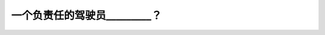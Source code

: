 .. raw:: html

   <div class="question-page">
   <div class="test-name">加拿大BC省驾照笔试题库(小红书200题在线版)|2024版</div>

.. meta::
   :description: 一个负责任的驾驶员_________？
   :keywords: 温哥华驾照笔试,  温哥华驾照,  BC省驾照笔试负责任驾驶, 道路安全, 规则意识

.. raw:: html

   <div class="question-card">


一个负责任的驾驶员_________？
======================================

.. raw:: html

   <hr>

.. raw:: html

   <div id="q36" class="quiz">
       <div class="option" id="q36-A" onclick="selectOption('q36', 'A', false)">
           A. 告诉其他驾驶者他们的错误
       </div>
       <div class="option" id="q36-B" onclick="selectOption('q36', 'B', true)">
           B. 应考虑所有道路使用者的安全
       </div>
       <div class="option" id="q36-C" onclick="selectOption('q36', 'C', false)">
           C. 确保你和你的乘客的安全
       </div>
       <div class="option" id="q36-D" onclick="selectOption('q36', 'D', false)">
           D. 确保能够受到其他人的尊敬
       </div>
       <p id="q36-result" class="result"></p>
   </div>

   <hr>

.. dropdown:: ►|explanation|

   负责任的驾驶员不仅要关心自己的安全，还应关注其他道路使用者的安全。

.. raw:: html

   <div class="nav-buttons">
       <a href="q35.html" class="button">|prev_question|</a>
       <span class="page-indicator">36 / 200</span>
       <a href="q37.html" class="button">|next_question|</a>
   </div>
   </div>

   </div>
